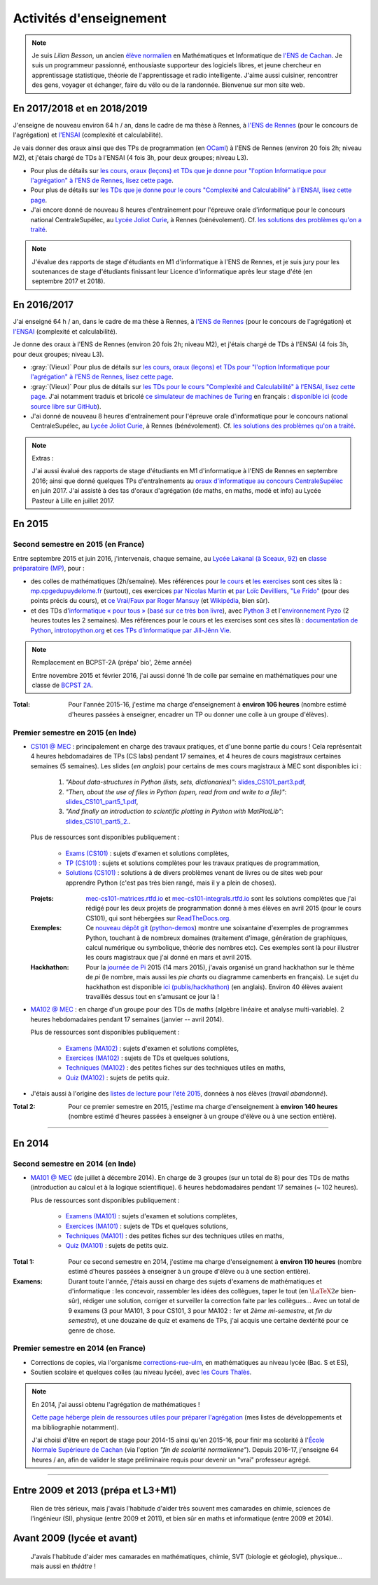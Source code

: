 .. meta::
   :description lang=fr: Description de mes activités d'enseignements (et divers liens)
   :description lang=en: Description of my teaching activities (and some links)

##########################
 Activités d'enseignement
##########################

.. note::

    Je suis *Lilian Besson*, un ancien `élève normalien <http://www.math.ens-cachan.fr/version-francaise/haut-de-page/annuaire/besson-lilian-128754.kjsp>`_ en Mathématiques et Informatique de `l'ENS de Cachan <http://www.ens-cachan.fr/>`_. Je suis un programmeur passionné, enthousiaste supporteur des logiciels libres, et jeune chercheur en apprentissage statistique, théorie de l'apprentissage et radio intelligente. J'aime aussi cuisiner, rencontrer des gens, voyager et échanger, faire du vélo ou de la randonnée.
    Bienvenue sur mon site web.



En 2017/2018 et en 2018/2019
----------------------------
J'enseigne de nouveau environ 64 h / an, dans le cadre de ma thèse à Rennes, à `l'ENS de Rennes <http://www.dit.ens-rennes.fr/agregation-option-d/>`_ (pour le concours de l'agrégation) et `l'ENSAI <http://www.ensai.fr/formation/id-1re-annee.html>`_ (complexité et calculabilité).

Je vais donner des oraux ainsi que des TPs de programmation (en `OCaml <https://ocaml.org/>`_) à l'ENS de Rennes (environ 20 fois 2h; niveau M2), et j'étais chargé de TDs à l'ENSAI (4 fois 3h, pour deux groupes; niveau L3).

- Pour plus de détails sur `les cours, oraux (leçons) et TDs que je donne pour "l'option Informatique pour l'agrégation" à l'ENS de Rennes, lisez cette page <agreg-2017/>`_.
- Pour plus de détails sur `les TDs que je donne pour le cours "Complexité and Calculabilité" à l'ENSAI, lisez cette page <ensai-2017/>`_.
- J'ai encore donné de nouveau 8 heures d'entraînement pour l'épreuve orale d'informatique pour le concours national CentraleSupélec, au `Lycée Joliot Curie <http://www.lycee-joliot-curie-rennes.ac-rennes.fr/>`_, à Rennes (bénévolement). Cf. `les solutions des problèmes qu'on a traité <http://nbviewer.jupyter.org/github/Naereen/notebooks/blob/master/Oraux_CentraleSupelec_PSI__Juin_2018.ipynb>`_.

.. note::

   J'évalue des rapports de stage d'étudiants en M1 d'informatique à l'ENS de Rennes,
   et je suis jury pour les soutenances de stage d'étudiants finissant leur Licence d'informatique après leur stage d'été (en septembre 2017 et 2018).


En 2016/2017
------------
J'ai enseigné 64 h / an, dans le cadre de ma thèse à Rennes, à `l'ENS de Rennes <http://www.dit.ens-rennes.fr/agregation-option-d/>`_ (pour le concours de l'agrégation) et `l'ENSAI <http://www.ensai.fr/formation/id-1re-annee.html>`_ (complexité et calculabilité).

Je donne des oraux à l'ENS de Rennes (environ 20 fois 2h; niveau M2), et j'étais chargé de TDs à l'ENSAI (4 fois 3h, pour deux groupes; niveau L3).

- :gray:`(Vieux)` Pour plus de détails sur `les cours, oraux (leçons) et TDs pour "l'option Informatique pour l'agrégation" à l'ENS de Rennes, lisez cette page <agreg-2016/>`_.
- :gray:`(Vieux)` Pour plus de détails sur `les TDs pour le cours "Complexité and Calculabilité" à l'ENSAI, lisez cette page <ensai-2016/>`_. J'ai notamment traduis et bricolé `ce simulateur de machines de Turing <http://morphett.info/turing/turing.html>`_ en français : `disponible ici <https://naereen.github.io/jsTuring_fr/turing.html#Machine>`_ (`code source libre sur GitHub <https://github.com/Naereen/jsTuring_fr>`_).
- J'ai donné de nouveau 8 heures d'entraînement pour l'épreuve orale d'informatique pour le concours national CentraleSupélec, au `Lycée Joliot Curie <http://www.lycee-joliot-curie-rennes.ac-rennes.fr/>`_, à Rennes (bénévolement). Cf. `les solutions des problèmes qu'on a traité <http://nbviewer.jupyter.org/github/Naereen/notebooks/blob/master/Oraux_CentraleSupelec_PSI__Juin_2017.ipynb>`_.

.. note:: Extras :

   J'ai aussi évalué des rapports de stage d'étudiants en M1 d'informatique à l'ENS de Rennes en septembre 2016;
   ainsi que donné quelques TPs d'entraînements au `oraux d'informatique au concours CentraleSupélec <infoMP/oraux/>`_ en juin 2017.
   J'ai assisté à des tas d'oraux d'agrégation (de maths, en maths, modé et info) au Lycée Pasteur à Lille en juillet 2017.


En 2015
-------
.. seealso:: `Ce dossier contient la plupart des documents concernant mon enseignement <./teach/>`_.

Second semestre en 2015 (en France)
^^^^^^^^^^^^^^^^^^^^^^^^^^^^^^^^^^^
Entre septembre 2015 et juin 2016, j'intervenais, chaque semaine, au `Lycée Lakanal (à Sceaux, 92) <http://www.lyc-lakanal-sceaux.ac-versailles.fr/>`_ en `classe préparatoire <https://en.wikipedia.org/wiki/Classe_pr%C3%A9paratoire_aux_grandes_%C3%A9coles>`_ `(MP) <http://prepas.org/ups.php?article=56>`_, pour :

- des colles de mathématiques (2h/semaine). Mes références pour `le cours <http://mp.cpgedupuydelome.fr/courspe.php>`_ et `les exercises <http://mp.cpgedupuydelome.fr/exospe.php>`_ sont ces sites là : `mp.cpgedupuydelome.fr <http://mp.cpgedupuydelome.fr>`_ (surtout), ces exercices `par Nicolas Martin <http://nicolas.martin.ens.free.fr/orauxblancs.htm>`_ et `par Loïc Devilliers <http://loic.devilliers.free.fr/colles/colles.html>`_, `"Le Frido" <http://laurent.claessens-donadello.eu/pdf/lefrido.pdf>`_ (pour des points précis du cours), et `ce Vrai/Faux par Roger Mansuy <http://www.rogermansuy.fr/VF/index.html>`_ (et `Wikipédia <https://fr.wikipedia.org/wiki/Math%C3%A9matiques#Annexes>`_, bien sûr).
- et des TDs d'`informatique « pour tous » <http://informatique-en-prepas.fr/>`_ (`basé sur ce très bon livre <http://www.eyrolles.com/Sciences/Livre/informatique-pour-tous-en-classes-preparatoires-aux-grandes-ecoles-9782212137002>`_), avec `Python 3 <apprendre-python.fr.html>`_ et l'`environnement Pyzo <http://www.pyzo.org/>`_ (2 heures toutes les 2 semaines). Mes références pour le cours et les exercises sont ces sites là : `documentation de Python <https://doc.python.org/3/>`_, `introtopython.org <http://introtopython.org/>`_ et `ces TPs d'informatique par Jill-Jênn Vie <http://jill-jenn.net/tp/>`_.

.. seealso:: Solutions complètes pour le cours d'*Informatique pour Tous* :

   Vous pouvez jeter un oeil à mes solutions : `aux exercices sur papier (TD) <infoMP/TDs/solutions/>`_,
   `aux examens écrits (DS) <infoMP/DSs/solutions/>`_, ainsi qu'`aux exercices pratiques (TP) <infoMP/TPs/solutions/>`_ et `aux exercices pour les oraux <infoMP/oraux/solutions/>`_.
   Je faisais de mon mieux pour qu'elles soient complètes et à-jour (semaine après semaine). N'hésitez pas à les lire un peu !

   Les solutions (fichiers Python) sont `toutes en libre accès (→ dossier infoMP/) <infoMP/>`_ et `open-source (on bitbucket.org/lbesson/info-mp-2015-2016) <https://bitbucket.org/lbesson/info-mp-2015-2016>`_.


.. note:: Remplacement en BCPST-2A (prépa' bio', 2ème année)

   Entre novembre 2015 et février 2016, j'ai aussi donné 1h de colle par semaine en mathématiques pour une classe de `BCPST 2A <http://prepas.org/ups.php?article=43>`_.

:Total: Pour l'année 2015-16, j'estime ma charge d'enseignement à **environ 106 heures** (nombre estimé d'heures passées à enseigner, encadrer un TP ou donner une colle à un groupe d'élèves).


Premier semestre en 2015 (en Inde)
^^^^^^^^^^^^^^^^^^^^^^^^^^^^^^^^^^
- `CS101 @ MEC <./cs101/>`_ : principalement en charge des travaux pratiques, et d'une bonne partie du cours !
  Cela représentait 4 heures hebdomadaires de TPs (CS labs) pendant 17 semaines, et 4 heures de cours magistraux certaines semaines (5 semaines).
  Les slides (*en anglais*) pour certains de mes cours magistraux à MEC sont disponibles ici :

   1. *"About data-structures in Python (lists, sets, dictionaries)"*: `slides_CS101_part3.pdf <./publis/slides_CS101_part3.pdf>`_,
   2. *"Then, about the use of files in Python (open, read from and write to a file)"*: `slides_CS101_part5_1.pdf <./publis/slides_CS101_part5_1.pdf>`_,
   3. *"And finally an introduction to scientific plotting in Python with MatPlotLib"*: `slides_CS101_part5_2. <./publis/slides_CS101_part5_2.pdf>`_.

  Plus de ressources sont disponibles publiquement :

   - `Exams (CS101) <./cs101/Exams/>`_ : sujets d'examen et solutions complètes,
   - `TP (CS101) <./cs101/labs/>`_ : sujets et solutions complètes pour les travaux pratiques de programmation,
   - `Solutions (CS101) <./cs101/solutions/>`_ : solutions à de divers problèmes venant de livres ou de sites web pour apprendre Python (c'est pas très bien rangé, mais il y a plein de choses).

  :Projets: `mec-cs101-matrices.rtfd.io <https://mec-cs101-matrices.readthedocs.io/en/latest/matrix.html>`_ et `mec-cs101-integrals.rtfd.io <https://mec-cs101-integrals.readthedocs.io/en/latest/integrals.html>`_ sont les solutions complètes que j'ai rédigé pour les deux projets de programmation donné à mes élèves en avril 2015 (pour le cours CS101), qui sont hébergées sur `ReadTheDocs.org <https://www.readthedocs.org/>`_.

  :Exemples: Ce `nouveau dépôt git <https://bitbucket.org/lbesson/python-demos/commits/>`_ (`python-demos <https://bitbucket.org/lbesson/python-demos/>`_) montre une soixantaine d'exemples de programmes Python, touchant à de nombreux domaines (traitement d'image, génération de graphiques, calcul numérique ou symbolique, théorie des nombres etc). Ces exemples sont là pour illustrer les cours magistraux que j'ai donné en mars et avril 2015.

  :Hackhathon: Pour la `journée de Pi <https://fr.wikipedia.org/wiki/Journée_de_pi>`_ 2015 (14 mars 2015), j'avais organisé un grand hackhathon sur le thème de *pi* (le nombre, mais aussi les *pie charts* ou diagramme camenberts en français). Le sujet du hackhathon est disponible `ici (publis/hackhathon) <./publis/hackathon/14_03_2015.pdf>`_ (en anglais). Environ 40 élèves avaient travaillés dessus tout en s'amusant ce jour là !


- `MA102 @ MEC <./ma102/>`_ : en charge d'un groupe pour des TDs de maths (algèbre linéaire et analyse multi-variable). 2 heures hebdomadaires pendant 17 semaines (janvier -- avril 2014).

  Plus de ressources sont disponibles publiquement :

   - `Examens (MA102) <./ma102/Exams/>`_ : sujets d'examen et solutions complètes,
   - `Exercices (MA102) <./ma102/exos/>`_ : sujets de TDs et quelques solutions,
   - `Techniques (MA102) <./ma102/techniques/>`_ : des petites fiches sur des techniques utiles en maths,
   - `Quiz (MA102) <./ma102/quiz/>`_ : sujets de petits quiz.

- J'étais aussi à l'origine des `listes de lecture pour l'été 2015 <https://mec-summer-15.readthedocs.io/en/latest/>`_, données à nos élèves (*travail abandonné*).


:Total 2: Pour ce premier semestre en 2015, j'estime ma charge d'enseignement à **environ 140 heures** (nombre estimé d'heures passées à enseigner à un groupe d'élève ou à une section entière).

------------------------------------------------------------------------------


En 2014
-------

Second semestre en 2014 (en Inde)
^^^^^^^^^^^^^^^^^^^^^^^^^^^^^^^^^
- `MA101 @ MEC <./ma101/>`_ (de juillet à décembre 2014). En charge de 3 groupes (sur un total de 8) pour des TDs de maths (introduction au calcul et à la logique scientifique). 6 heures hebdomadaires pendant 17 semaines (~ 102 heures).

  Plus de ressources sont disponibles publiquement :

   - `Examens (MA101) <./ma101/Exams/>`_ : sujets d'examen et solutions complètes,
   - `Exercices (MA101) <./ma101/exos/>`_ : sujets de TDs et quelques solutions,
   - `Techniques (MA101) <./ma101/techniques/>`_ : des petites fiches sur des techniques utiles en maths,
   - `Quiz (MA101) <./ma101/quiz/>`_ : sujets de petits quiz.

:Total 1: Pour ce second semestre en 2014, j'estime ma charge d'enseignement à **environ 110 heures** (nombre estimé d'heures passées à enseigner à un groupe d'élève ou à une section entière).

:Examens: Durant toute l'année, j'étais aussi en charge des sujets d'examens de mathématiques et d'informatique : les concevoir, rassembler les idées des collègues, taper le tout (en :math:`\LaTeX2e{}` bien-sûr), rédiger une solution, corriger et surveiller la correction faite par les collègues… Avec un total de 9 examens (3 pour MA101, 3 pour CS101, 3 pour MA102 : *1er* et *2ème* *mi-semestre*, et *fin du semestre*), et une douzaine de quiz et examens de TPs, j'ai acquis une certaine dextérité pour ce genre de chose.


Premier semestre en 2014 (en France)
^^^^^^^^^^^^^^^^^^^^^^^^^^^^^^^^^^^^
- Corrections de copies, via l'organisme `corrections-rue-ulm <http://www.ulm-corrections.fr/>`_, en mathématiques au niveau lycée (Bac. S et ES),
- Soutien scolaire et quelques colles (au niveau lycée), avec `les Cours Thalès <http://www.cours-thales.fr/>`_.

.. note:: En 2014, j'ai aussi obtenu l'agrégation de mathématiques !

   `Cette page héberge plein de ressources utiles pour préparer l'agrégation <agreg-2014/>`_ (mes listes de développements et ma bibliographie notamment).

   J'ai choisi d'être en report de stage pour 2014-15 ainsi qu'en 2015-16, pour finir ma scolarité à l'`École Normale Supérieure de Cachan <http://www.ens-cachan.fr/>`_ (via l'option *"fin de scolarité normalienne"*).
   Depuis 2016-17, j'enseigne 64 heures / an, afin de valider le stage préliminaire requis pour devenir un "vrai" professeur agrégé.

------------------------------------------------------------------------------


Entre 2009 et 2013 (prépa et L3+M1)
-----------------------------------
  Rien de très sérieux, mais j'avais l'habitude d'aider très souvent mes camarades en chimie, sciences de l'ingénieur (SI), physique (entre 2009 et 2011), et bien sûr en maths et informatique (entre 2009 et 2014).

Avant 2009 (lycée et avant)
---------------------------
  J'avais l'habitude d'aider mes camarades en mathématiques, chimie, SVT (biologie et géologie), physique… mais aussi en *théâtre* !

.. (c) Lilian Besson, 2011-2018, https://bitbucket.org/lbesson/web-sphinx/
